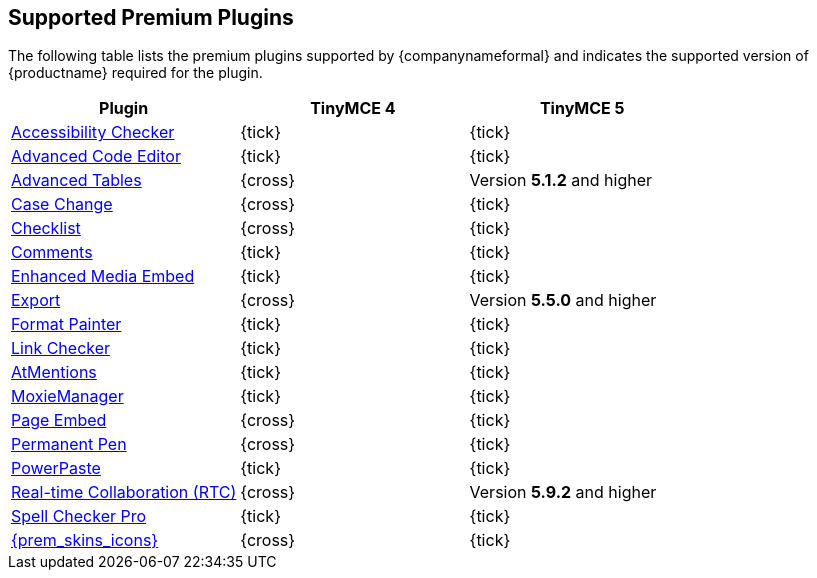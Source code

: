 == Supported Premium Plugins

The following table lists the premium plugins supported by {companynameformal} and indicates the supported version of {productname} required for the plugin.

[cols=",^,^"]
|===
| Plugin | TinyMCE 4 | TinyMCE 5

| xref:plugins/premium/a11ychecker.adoc[Accessibility Checker]
| {tick}
| {tick}

| xref:plugins/premium/advcode.adoc[Advanced Code Editor]
| {tick}
| {tick}

| xref:plugins/premium/advtable.adoc[Advanced Tables]
| {cross}
| Version *5.1.2* and higher

| xref:plugins/premium/casechange.adoc[Case Change]
| {cross}
| {tick}

| xref:plugins/premium/checklist.adoc[Checklist]
| {cross}
| {tick}

// TODO: the next line contains a broken link as it has no adoc counterpart
| xref:plugins/premium/comments.adoc[Comments]
| {tick}
| {tick}

| xref:plugins/premium/mediaembed.adoc[Enhanced Media Embed]
| {tick}
| {tick}

| xref:plugins/premium/export.adoc[Export]
| {cross}
| Version *5.5.0* and higher

| xref:plugins/premium/formatpainter.adoc[Format Painter]
| {tick}
| {tick}

| xref:plugins/premium/linkchecker.adoc[Link Checker]
| {tick}
| {tick}

| xref:plugins/premium/mentions.adoc[AtMentions]
| {tick}
| {tick}

| xref:plugins/premium/moxiemanager.adoc[MoxieManager]
| {tick}
| {tick}

| xref:plugins/premium/pageembed.adoc[Page Embed]
| {cross}
| {tick}

| xref:plugins/premium/permanentpen.adoc[Permanent Pen]
| {cross}
| {tick}

| xref:plugins/premium/powerpaste.adoc[PowerPaste]
| {tick}
| {tick}

| xref:plugins/premium/rtc.adoc[Real-time Collaboration (RTC)]
| {cross}
| Version *5.9.2* and higher

| xref:plugins/premium/tinymcespellchecker.adoc[Spell Checker Pro]
| {tick}
| {tick}

// TODO: the next line contains a broken link as it has no adoc counterpart
| xref:enterprise/premium-skins-and-icon-packs.adoc[{prem_skins_icons}]
| {cross}
| {tick}
|===
